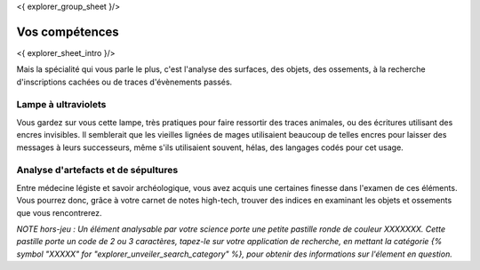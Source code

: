 <{ explorer_group_sheet }/>

Vos compétences
====================================

<{ explorer_sheet_intro }/>

Mais la spécialité qui vous parle le plus, c'est l'analyse des surfaces, des objets, des ossements, à la recherche d'inscriptions cachées ou de traces d'évènements passés.


Lampe à ultraviolets
++++++++++++++++++++++++++++++++++++++++++++++++++++++++++++++++

Vous gardez sur vous cette lampe, très pratiques pour faire ressortir des traces animales, ou des écritures utilisant des encres invisibles.
Il semblerait que les vieilles lignées de mages utilisaient beaucoup de telles encres pour laisser des messages à leurs successeurs, même s'ils utilisaient souvent, hélas, des langages codés pour cet usage.


Analyse d'artefacts et de sépultures
++++++++++++++++++++++++++++++++++++++++++++++++++++++++++++++++

Entre médecine légiste et savoir archéologique, vous avez acquis une certaines finesse dans l'examen de ces éléments.
Vous pourrez donc, grâce à votre carnet de notes high-tech, trouver des indices en examinant les objets et ossements que vous rencontrerez.

*NOTE hors-jeu : Un élément analysable par votre science porte une petite pastille ronde de couleur XXXXXXX. Cette pastille porte un code de 2 ou 3 caractères, tapez-le sur votre application de recherche, en mettant la catégorie {% symbol "XXXXX" for "explorer_unveiler_search_category" %}, pour obtenir des informations sur l'élement en question.*

